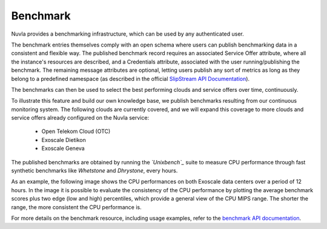.. _benchmark:

Benchmark
=========

Nuvla provides a benchmarking infrastructure, which can be used by any authenticated user.

The benchmark entries themselves comply with an open schema where users can publish benchmarking data
in a consistent and flexible way. The published benchmark record requires an associated Service Offer attribute, where all the instance's resources are described, and a Credentials attribute, associated with the user running/publishing the benchmark. The remaining message attributes are optional, letting users publish any sort of metrics as long as they belong to a predefined namespace (as described in the official `SlipStream API Documentation`_).

The benchmarks can then be used to select the best performing clouds and service offers over time, continuously. 

To illustrate this feature and build our own knowledge base, we publish benchmarks resulting from our continuous
monitoring system. The following clouds are currently covered, and we will expand this coverage to more clouds and service offers already configured on the Nuvla service:

 * Open Telekom Cloud (OTC)
 * Exoscale Dietikon
 * Exoscale Geneva
  
The published benchmarks are obtained by running the *`Unixbench`_* suite to measure CPU performance through fast synthetic benchmarks like *Whetstone* and *Dhrystone*, every hours.

As an example, the following image shows the CPU performances on both Exoscale data centers over a period of 12 hours. In the image it is possible to evaluate the consistency of the CPU performance by plotting the average benchmark scores plus two edge (low and high) percentiles, which provide a general view of the CPU MIPS range. The shorter the range, the more consistent the CPU performance is.

.. image:: images/benchmark-exoscale.png

For more details on the benchmark resource, including usage examples, refer to the `benchmark API documentation`_.

.. _`benchmark API documentation`: http://ssapi.sixsq.com/#benchmark
.. _`SlipStream API Documentation`: http://ssapi.sixsq.com/#service-attribute-(cimi)
.. _`Unixbench`: https://github.com/kdlucas/byte-unixbench

